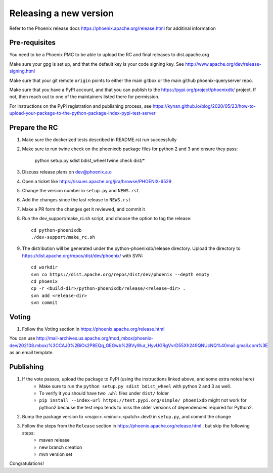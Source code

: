 Releasing a new version
=======================

Refer to the Phoenix release docs https://phoenix.apache.org/release.html for additinal information

Pre-requisites
--------------

You need to be a Phoenix PMC to be able to upload the RC and final releases to dist.apache.org

Make sure your gpg is set up, and that the default key is your code signing key.
See http://www.apache.org/dev/release-signing.html

Make sure that your git remote ``origin`` points to either the main gitbox or the main github
phoenix-queryserver repo.

Make sure that you have a PyPI account, and that you can publish to the
https://pypi.org/project/phoenixdb/ project. If not, then reach out to one of the maintainers listed there for permission.

For instructions on the PyPi registration and publishing process, see
https://kynan.github.io/blog/2020/05/23/how-to-upload-your-package-to-the-python-package-index-pypi-test-server

Prepare the RC
--------------

#. Make sure the dockerized tests described in README.rst run successfully

#. Make sure to run twine check on the phoenixdb package files for python 2 and 3 and ensure they pass:

    python setup.py sdist bdist_wheel
    twine check dist/*

#. Discuss release plans on dev@phoenix.a.o

#. Open a ticket like https://issues.apache.org/jira/browse/PHOENIX-6529

#. Change the version number in ``setup.py`` and ``NEWS.rst``.

#. Add the changes since the last release to ``NEWS.rst``

#. Make a PR form the changes get it reviewed, and commit it

#. Run the dev_support/make_rc.sh script, and choose the option to tag the release::

    cd python-phoenixdb
    ./dev-support/make_rc.sh

#. The distribution will be generated under the python-phoenixdb/release directory. Upload the directory to https://dist.apache.org/repos/dist/dev/phoenix/ with SVN::

    cd workdir
    svn co https://dist.apache.org/repos/dist/dev/phoenix --depth empty
    cd phoenix
    cp -r <build-dir>/python-phoenixdb/release/<release-dir> .
    svn add <release-dir>
    svn commit

Voting
------

#. Follow the Voting section in https://phoenix.apache.org/release.html

You can use http://mail-archives.us.apache.org/mod_mbox/phoenix-dev/202108.mbox/%3CCAJ0%2BiOs2P8EQq_GEGwb%2BVyWur_HyvUGRgVvrD55Xh249QNUcNQ%40mail.gmail.com%3E
as an email template.

Publishing
----------

#. If the vote passes, upload the package to PyPI (using the instructions linked above, and some extra notes here)
    * Make sure to run the ``python setup.py sdist bdist_wheel`` with python 2 and 3 as well.
    * To verify it you should have two ``.whl`` files under ``dist/`` folder
    * ``pip install --index-url https://test.pypi.org/simple/ phoenixdb`` might not work for python2 because the test repo tends to miss the older versions of dependencies required for Python2.

#. Bump the package version to <major>.<minor>.<patch>.dev0 in ``setup.py``, and commit the change

#. Follow the steps from the ``Release`` section in https://phoenix.apache.org/release.html , but skip the following steps:
    * maven release
    * new branch creation
    * mvn version set

Congratulations!